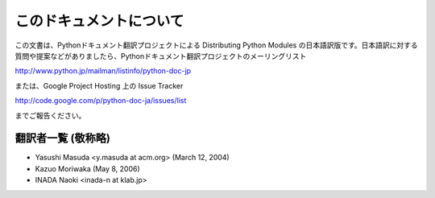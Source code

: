 
このドキュメントについて
------------------------

この文書は、Pythonドキュメント翻訳プロジェクトによる Distributing  Python Modules
の日本語訳版です。日本語訳に対する質問や提案などがありましたら、Pythonドキュメント翻訳プロジェクトのメーリングリスト

`<http://www.python.jp/mailman/listinfo/python-doc-jp>`_

または、Google Project Hosting 上の Issue Tracker

`<http://code.google.com/p/python-doc-ja/issues/list>`_

までご報告ください。


翻訳者一覧 (敬称略)
===================

* Yasushi Masuda <y.masuda at acm.org> (March 12, 2004)
* Kazuo Moriwaka (May 8, 2006)
* INADA Naoki <inada-n at klab.jp>

